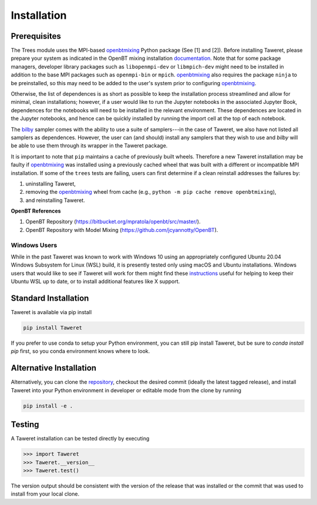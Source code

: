 Installation
============

Prerequisites
-------------
.. _openbtmixing: https://pypi.org/project/openbtmixing/
.. _documentation: https://github.com/jcyannotty/OpenBT?tab=readme-ov-file#installation
.. _bilby: https://pypi.org/project/bilby/

The Trees module uses the MPI-based `openbtmixing`_ Python package (See [1] and
[2]).  Before installing Taweret, please prepare your system as indicated in the
OpenBT mixing installation `documentation`_.  Note that for some package
managers, developer library packages such as ``libopenmpi-dev`` or
``libmpich-dev`` might need to be installed in addition to the base MPI packages
such as ``openmpi-bin`` or ``mpich``. `openbtmixing`_ also requires the package
``ninja`` to be preinstalled, so this may need to be added to the user's system
prior to configuring `openbtmixing`_.

Otherwise, the list of dependences is as short as possible to keep the installation process streamlined and allow for minimal, clean installations; however, if a user would like to run 
the Jupyter notebooks in the associated Jupyter Book, dependences for the notebooks will need to be installed in the relevant environment.
These dependences are located in the Jupyter notebooks, and hence can be quickly installed by running the import cell at the top of each notebook.

The `bilby`_ sampler comes with the ability to use a suite of samplers---in the case of Taweret, we also have not listed all
samplers as dependences. However, the user can (and should) install any samplers that they wish to use and `bilby` will be able
to use them through its wrapper in the Taweret package.

It is important to note that ``pip`` maintains a cache of previously built wheels. Therefore a new Taweret installation may be faulty if `openbtmixing`_ was installed using a previously cached wheel that was built with a different or incompatible MPI installation. If some of the ``trees`` tests are failing, users can first determine if a clean reinstall addresses the failures by:

1. uninstalling Taweret,
2. removing the `openbtmixing`_ wheel from cache (e.g., ``python -m pip cache remove openbtmixing``),
3. and reinstalling Taweret.

**OpenBT References**

1. OpenBT Repository (https://bitbucket.org/mpratola/openbt/src/master/).
2. OpenBT Repository with Model Mixing (https://github.com/jcyannotty/OpenBT).

Windows Users
^^^^^^^^^^^^^
.. _instructions: https://wiki.ubuntu.com/WSL?action=subscribe&_ga=2.237944261.411635877.1601405226-783048612.1601405226#Installing_Packages_on_Ubuntu

While in the past Taweret was known to work with Windows 10 using an
appropriately configured Ubuntu 20.04 Windows Subsystem for Linux (WSL) build,
it is presently tested only using macOS and Ubuntu installations.  Windows users
that would like to see if Taweret will work for them might find these
`instructions`_ useful for helping to keep their Ubuntu WSL up to date, or to
install additional features like X support.

Standard Installation
---------------------
Taweret is available via pip install

.. code-block:: bash

    pip install Taweret

If you prefer to use conda to setup your Python environment, you can still pip install Taweret, but be sure to `conda install pip` first, so you conda environment knows where to look.

Alternative Installation
------------------------
.. _repository: https://github.com/bandframework/Taweret.git

Alternatively, you can clone the `repository`_, checkout the desired commit (ideally the latest tagged release), and install Taweret into your
Python environment in developer or editable mode from the clone by running

.. code-block:: bash

   pip install -e .

Testing
-------
A Taweret installation can be tested directly by executing

.. code-block:: python

    >>> import Taweret
    >>> Taweret.__version__
    >>> Taweret.test()

The version output should be consistent with the version of the release that was installed or the commit that was used to install from your local clone.
